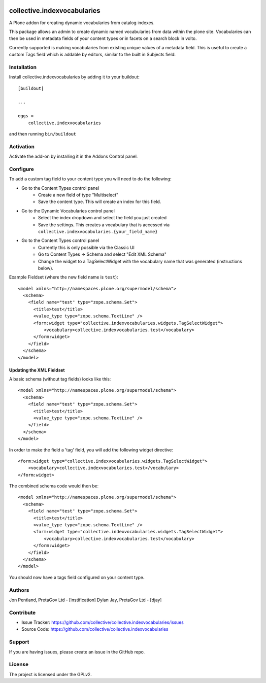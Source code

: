 .. This README is meant for consumption by humans and PyPI. PyPI can render rst files so please do not use Sphinx features.
   If you want to learn more about writing documentation, please check out: http://docs.plone.org/about/documentation_styleguide.html
   This text does not appear on PyPI or github. It is a comment.

.. image:: https://github.com/collective/collective.indexvocabularies/actions/workflows/plone-package.yml/badge.svg
    :target: https://github.com/collective/collective.indexvocabularies/actions/workflows/plone-package.yml

.. image:: https://coveralls.io/repos/github/collective/collective.indexvocabularies/badge.svg?branch=main
    :target: https://coveralls.io/github/collective/collective.indexvocabularies?branch=main
    :alt: Coveralls

.. image:: https://codecov.io/gh/collective/collective.indexvocabularies/branch/master/graph/badge.svg
    :target: https://codecov.io/gh/collective/collective.indexvocabularies

.. image:: https://img.shields.io/pypi/v/collective.indexvocabularies.svg
    :target: https://pypi.python.org/pypi/collective.indexvocabularies/
    :alt: Latest Version

.. image:: https://img.shields.io/pypi/status/collective.indexvocabularies.svg
    :target: https://pypi.python.org/pypi/collective.indexvocabularies
    :alt: Egg Status

.. image:: https://img.shields.io/pypi/pyversions/collective.indexvocabularies.svg?style=plastic   :alt: Supported - Python Versions

.. image:: https://img.shields.io/pypi/l/collective.indexvocabularies.svg
    :target: https://pypi.python.org/pypi/collective.indexvocabularies/
    :alt: License


============================
collective.indexvocabularies
============================

A Plone addon for creating dynamic vocabularies from catalog indexes.

This package allows an admin to create dynamic named vocabularies from data within the plone site.
Vocabularies can then be used in metadata fields of your content types or in facets on a search block in volto.

Currently supported is making vocabularies from existing unique values of a metadata field. This is useful to create
a custom Tags field which is addable by editors, similar to the built in Subjects field.

Installation
------------

Install collective.indexvocabularies by adding it to your buildout::

    [buildout]

    ...

    eggs =
        collective.indexvocabularies


and then running ``bin/buildout``

Activation
----------

Activate the add-on by installing it in the Addons Control panel.

Configure
---------


To add a custom tag field to your content type you will need to do the following:

- Go to the Content Types control panel
   - Create a new field of type "Multiselect"
   - Save the content type. This will create an index for this field.
- Go to the Dynamic Vocabularies control panel
   - Select the index dropdown and select the field you just created
   - Save the settings. This creates a vocabulary that is accessed via ``collective.indexvocabularies.{your_field_name}``
- Go to the Content Types control panel
   - Currently this is only possible via the Classic UI
   - Go to Content Types -> Schema and select "Edit XML Schema"
   - Change the widget to a TagSelectWidget with the vocabulary name that was generated (instructions below).

Example Fieldset (where the new field name is ``test``)::

  <model xmlns="http://namespaces.plone.org/supermodel/schema">
    <schema>
      <field name="test" type="zope.schema.Set">
        <title>test</title>
        <value_type type="zope.schema.TextLine" />
        <form:widget type="collective.indexvocabularies.widgets.TagSelectWidget">
            <vocabulary>collective.indexvocabularies.test</vocabulary>
        </form:widget>
      </field>
    </schema>
  </model>


Updating the XML Fieldset
=========================

A basic schema (without tag fields) looks like this::

  <model xmlns="http://namespaces.plone.org/supermodel/schema">
    <schema>
      <field name="test" type="zope.schema.Set">
        <title>test</title>
        <value_type type="zope.schema.TextLine" />
      </field>
    </schema>
  </model>

In order to make the field a 'tag' field, you will add the following widget
directive::

      <form:widget type="collective.indexvocabularies.widgets.TagSelectWidget">
          <vocabulary>collective.indexvocabularies.test</vocabulary>
      </form:widget>



The combined schema code would then be::

  <model xmlns="http://namespaces.plone.org/supermodel/schema">
    <schema>
      <field name="test" type="zope.schema.Set">
        <title>test</title>
        <value_type type="zope.schema.TextLine" />
        <form:widget type="collective.indexvocabularies.widgets.TagSelectWidget">
            <vocabulary>collective.indexvocabularies.test</vocabulary>
        </form:widget>
      </field>
    </schema>
  </model>


You should now have a tags field configured on your content type.


Authors
-------

Jon Pentland, PretaGov Ltd - [instification]
Dylan Jay, PretaGov Ltd - [djay]

Contribute
----------

- Issue Tracker: https://github.com/collective/collective.indexvocabularies/issues
- Source Code: https://github.com/collective/collective.indexvocabularies


Support
-------

If you are having issues, please create an issue in the GitHub repo.


License
-------

The project is licensed under the GPLv2.
